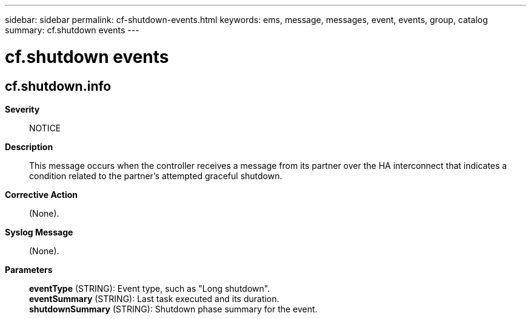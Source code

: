 ---
sidebar: sidebar
permalink: cf-shutdown-events.html
keywords: ems, message, messages, event, events, group, catalog
summary: cf.shutdown events
---

= cf.shutdown events
:toclevels: 1
:hardbreaks:
:nofooter:
:icons: font
:linkattrs:
:imagesdir: ./media/

== cf.shutdown.info
*Severity*::
NOTICE
*Description*::
This message occurs when the controller receives a message from its partner over the HA interconnect that indicates a condition related to the partner's attempted graceful shutdown.
*Corrective Action*::
(None).
*Syslog Message*::
(None).
*Parameters*::
*eventType* (STRING): Event type, such as "Long shutdown".
*eventSummary* (STRING): Last task executed and its duration.
*shutdownSummary* (STRING): Shutdown phase summary for the event.
